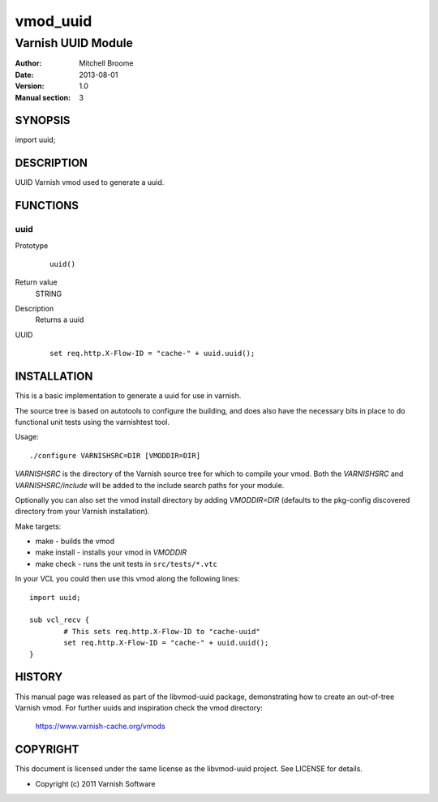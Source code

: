 ============
vmod_uuid
============

----------------------
Varnish UUID Module
----------------------

:Author: Mitchell Broome
:Date: 2013-08-01
:Version: 1.0
:Manual section: 3

SYNOPSIS
========

import uuid;

DESCRIPTION
===========

UUID Varnish vmod used to generate a uuid.


FUNCTIONS
=========

uuid
-----

Prototype
        ::

                uuid()
Return value
	STRING
Description
	Returns a uuid
UUID
        ::

                set req.http.X-Flow-ID = "cache-" + uuid.uuid();


INSTALLATION
============

This is a basic implementation to generate a uuid for use in varnish.

The source tree is based on autotools to configure the building, and
does also have the necessary bits in place to do functional unit tests
using the varnishtest tool.

Usage::

 ./configure VARNISHSRC=DIR [VMODDIR=DIR]

`VARNISHSRC` is the directory of the Varnish source tree for which to
compile your vmod. Both the `VARNISHSRC` and `VARNISHSRC/include`
will be added to the include search paths for your module.

Optionally you can also set the vmod install directory by adding
`VMODDIR=DIR` (defaults to the pkg-config discovered directory from your
Varnish installation).

Make targets:

* make - builds the vmod
* make install - installs your vmod in `VMODDIR`
* make check - runs the unit tests in ``src/tests/*.vtc``

In your VCL you could then use this vmod along the following lines::
        
        import uuid;

        sub vcl_recv {
                # This sets req.http.X-Flow-ID to "cache-uuid"
                set req.http.X-Flow-ID = "cache-" + uuid.uuid();
        }

HISTORY
=======

This manual page was released as part of the libvmod-uuid package,
demonstrating how to create an out-of-tree Varnish vmod. For further
uuids and inspiration check the vmod directory:
 https://www.varnish-cache.org/vmods

COPYRIGHT
=========

This document is licensed under the same license as the
libvmod-uuid project. See LICENSE for details.

* Copyright (c) 2011 Varnish Software
